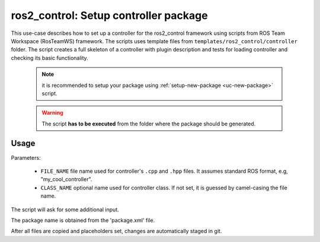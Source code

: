 =======================================================
ros2_control: Setup controller package
=======================================================
.. _uc-setup-ros2-controller:

This use-case describes how to set up a controller for the ros2_control framework using scripts from ROS Team Workspace (RosTeamWS) framework.
The scripts uses template files from ``templates/ros2_control/controller`` folder.
The script creates a full skeleton of a controller with plugin description and tests for loading controller and checking its basic functionality.

  .. note:: it is recommended to setup your package using :ref:`setup-new-package <uc-new-package>` script.

  .. warning:: The script **has to be executed** from the folder where the package should be generated.

Usage
------

.. code-block:: bash
   :caption: Usage of script for setting up a controller.
   :name: ros2_control_setup-controller-package

   ros2_control_setup-controller-package FILE_NAME [CLASS_NAME]


Parameters:

  - ``FILE_NAME`` file name used for controller's ``.cpp`` and ``.hpp`` files.
    It assumes standard ROS format, e.g, "my_cool_controller".

  - ``CLASS_NAME`` optional name used for controller class.
    If not set, it is guessed by camel-casing the file name.


The script will ask for some additional input.

The package name is obtained from the 'package.xml' file.

After all files are copied and placeholders set, changes are automatically staged in git.
